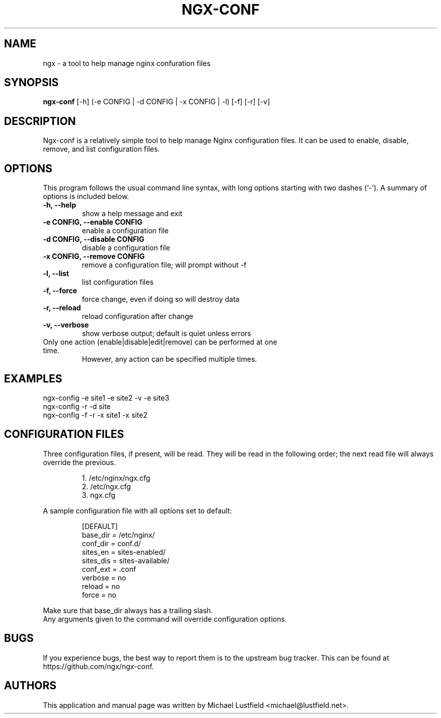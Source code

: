.\"     Title: ngx-conf
.\"    Author: Michael Lustfield <michael@lustfield.net>
.\"      Date: 01/14/2015
.\"    Manual: User Commands
.\"
.TH "NGX-CONF" "1" "01/14/2015" "ngx-conf" "User Commands"
.\" disable hyphenation
.nh
.\" disable justification (adjust text to left margin only)
.ad l
.SH "NAME"
ngx - a tool to help manage nginx confuration files
.SH "SYNOPSIS"
.B ngx-conf
.RI [-h]\ (-e\ CONFIG\ |\ -d\ CONFIG\ |\ -x\ CONFIG\ |\ -l)\ [-f]\ [-r]\ [-v]
.br
.SH "DESCRIPTION"
.PP
Ngx-conf is a relatively simple tool to help manage Nginx configuration files.
It can be used to enable, disable, remove, and list configuration files.
.SH "OPTIONS"
.PP
This program follows the usual command line syntax, with long options starting
with two dashes (`\-'). A summary of options is included below.
.TP
.B \-h, \-\-help
show a help message and exit
.TP
.B \-e CONFIG, \-\-enable CONFIG
enable a configuration file
.TP
.B \-d CONFIG, \-\-disable CONFIG
disable a configuration file
.TP
.B \-x CONFIG, \-\-remove CONFIG
remove a configuration file; will prompt without -f
.TP
.B \-l, \-\-list
list configuration files
.TP
.B \-f, \-\-force
force change, even if doing so will destroy data
.TP
.B \-r, \-\-reload
reload configuration after change
.TP
.B \-v, \-\-verbose
show verbose output; default is quiet unless errors
.TP
Only one action (enable|disable|edit|remove) can be performed at one time.
However, any action can be specified multiple times.
.SH "EXAMPLES"
.PP
ngx-config -e site1 -e site2 -v -e site3
.br
ngx-config -r -d site
.br
ngx-config -f -r -x site1 -x site2
.SH "CONFIGURATION FILES"
.PP
Three configuration files, if present, will be read. They will be read in the
following order; the next read file will always override the previous.
.IP
1. /etc/nginx/ngx.cfg
.br
2. /etc/ngx.cfg
.br
3. ngx.cfg
.PP
A sample configuration file with all options set to default:
.IP
[DEFAULT]
.br
base_dir = /etc/nginx/
.br
conf_dir = conf.d/
.br
sites_en = sites-enabled/
.br
sites_dis = sites-available/
.br
conf_ext = .conf
.br
verbose = no
.br
reload = no
.br
force = no
.PP
Make sure that base_dir always has a trailing slash.
.br
Any arguments given to the command will override configuration options.
.SH "BUGS"
.PP
If you experience bugs, the best way to report them is to the upstream bug
tracker. This can be found at https://github.com/ngx/ngx-conf.
.SH "AUTHORS"
.PP
This application and manual page was written by Michael Lustfield <michael@lustfield.net>.
